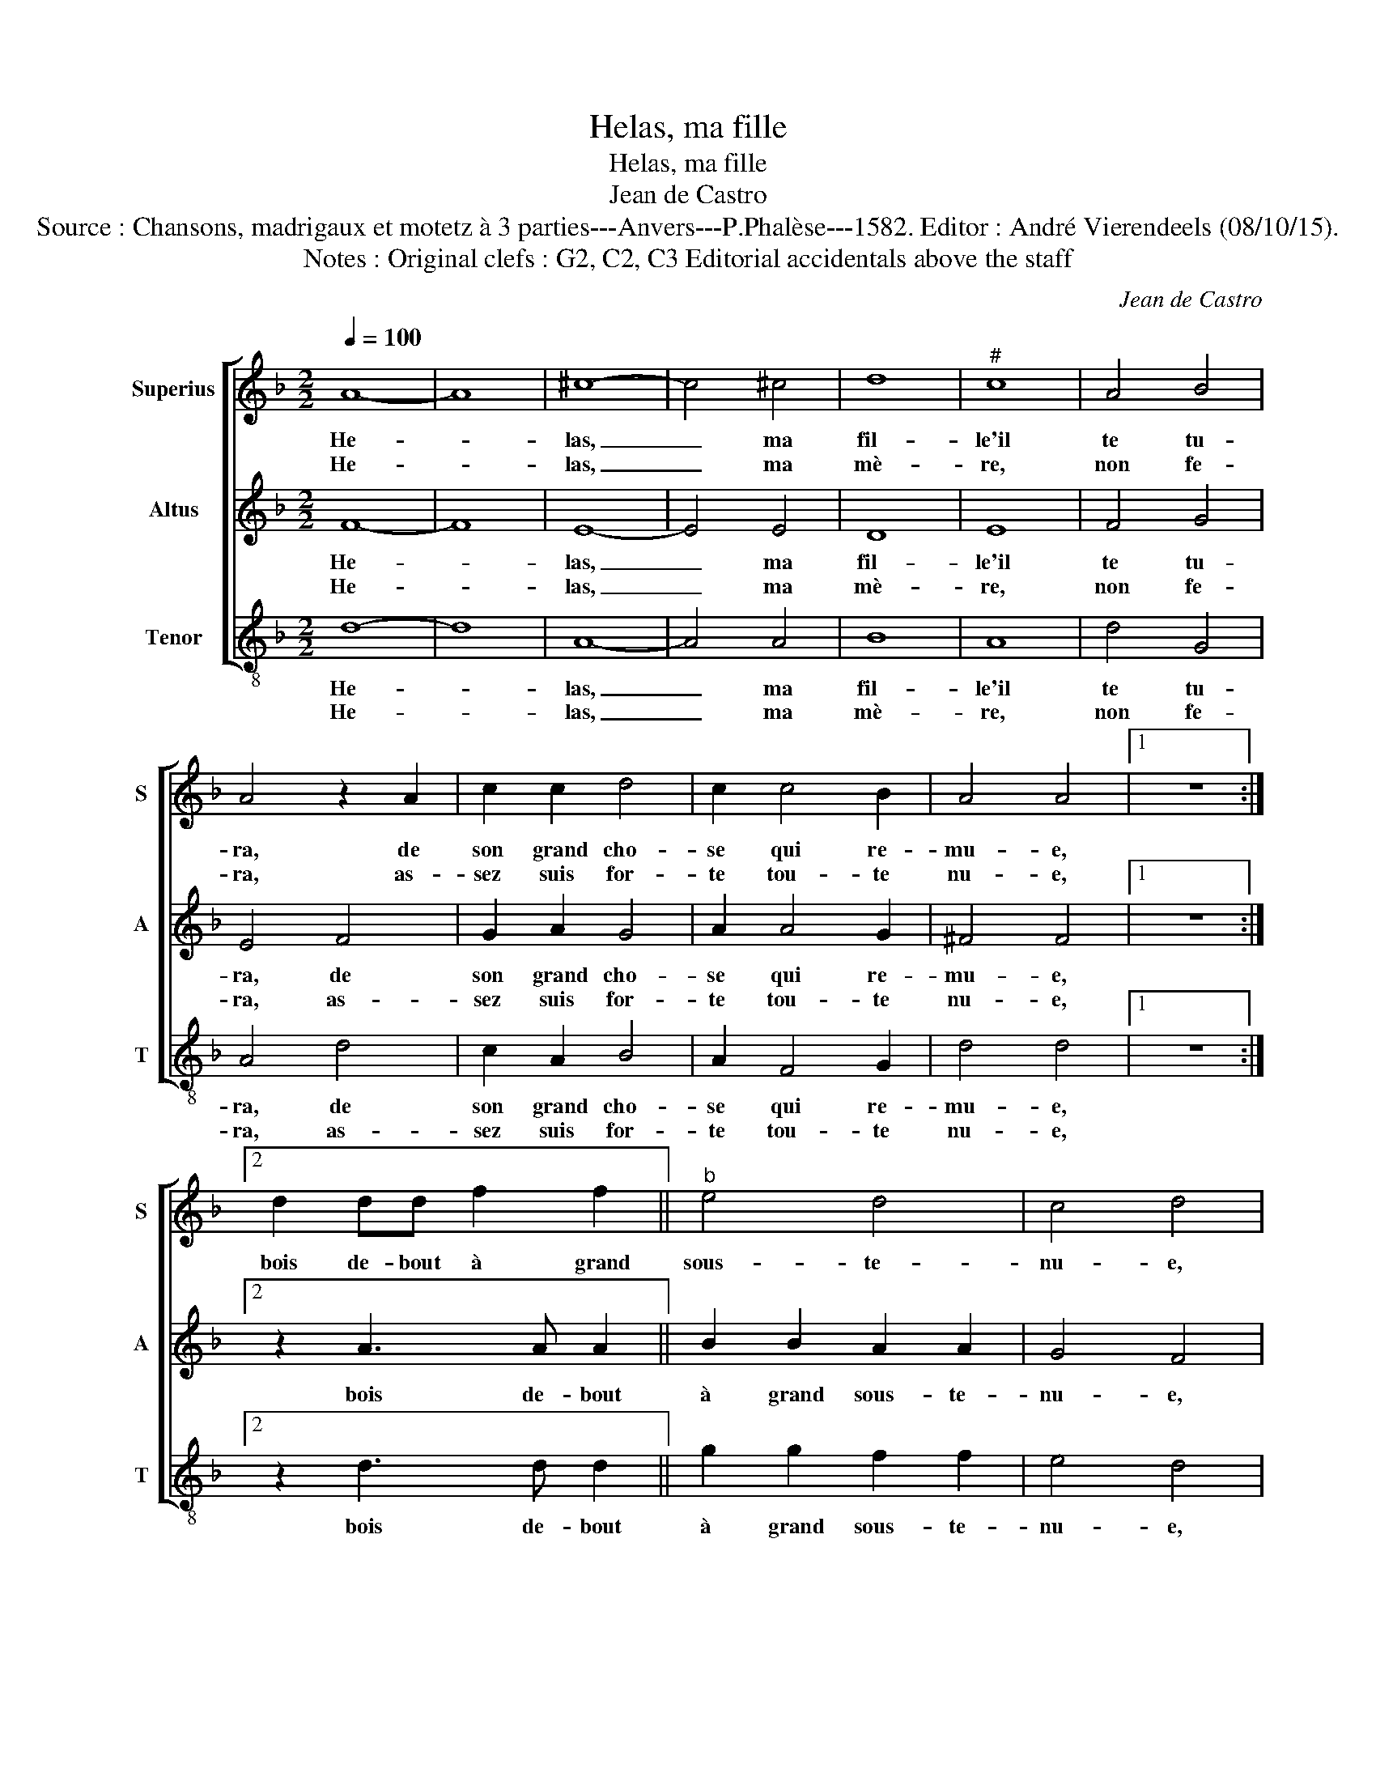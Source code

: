 X:1
T:Helas, ma fille
T:Helas, ma fille 
T:Jean de Castro
T:Source : Chansons, madrigaux et motetz à 3 parties---Anvers---P.Phalèse---1582. Editor : André Vierendeels (08/10/15).
T:Notes : Original clefs : G2, C2, C3 Editorial accidentals above the staff 
C:Jean de Castro
%%score [ 1 2 3 ]
L:1/8
Q:1/4=100
M:2/2
K:F
V:1 treble nm="Superius" snm="S"
V:2 treble nm="Altus" snm="A"
V:3 treble-8 nm="Tenor" snm="T"
V:1
 A8- | A8 | ^c8- | c4 ^c4 | d8 |"^#" c8 | A4 B4 | A4 z2 A2 | c2 c2 d4 | c2 c4 B2 | A4 A4 |1 z8 :|2 %12
w: He-||las,|_ ma|fil-|le'il|te tu-|ra, de|son grand cho-|se qui re-|mu- e,||
w: He-||las,|_ ma|mè-|re,|non fe-|ra, as-|sez suis for-|te tou- te|nu- e,||
 d2 dd f2 f2 ||"^b" e4 d4 | c4 d4 | c2 cc d2 f2 | e2 f2 d4 | c8 | z4 c4 | B4 A4 | G4 z2 c2 | %21
w: bois de- bout à grand|sous- te-|nu- e,|bois de- bout à grand|sous- te- nu-|e,|fem-|me'à l'en-|vers, fem-|
w: |||||||||
 d4 e4 | f4 d4 |"^#" d4 c4 | d8 | z8 | d4 d2 d2 | ^c4 c4 | d2 d2 B4 | A2 d2 d2 d2 | f4 f4 | %31
w: me'à l'en-|vers por-|te beau-|coup,||il ne m'é-|chaut pas|s'il me tu-|e, il ne m'e-|chaut pas|
w: ||||||||||
 e2 d2 c4 | d8- | d8 | z4 d4 | d2 d2 c4 | f2 d4 c2 | A8- | A4 A4 | z4 d4 | B8- | B4 c4 | d6 cB | %43
w: s'il me tu-|e,|_|il|ne m'é- chaut|pas s'il me|tu-|* e,|mais|que|_ ie|meu- * *|
w: ||||||||||||
 A2 G2 A4 | B4 G4 | B4 B4 | B8- | B4 A4 | z2 c4 A2 | B4 G2 A2 | =B4 c2 A2 | G8- | G8- | G8 |] %54
w: |re, mais|que ie|meu-|* re|d'un beau|coup, d'un beau|coup, d'un beau|coup.|_||
w: |||||||||||
V:2
 F8- | F8 | E8- | E4 E4 | D8 | E8 | F4 G4 | E4 F4 | G2 A2 G4 | A2 A4 G2 | ^F4 F4 |1 z8 :|2 %12
w: He-||las,|_ ma|fil-|le'il|te tu-|ra, de|son grand cho-|se qui re-|mu- e,||
w: He-||las,|_ ma|mè-|re,|non fe-|ra, as-|sez suis for-|te tou- te|nu- e,||
 z2 A3 A A2 || B2 B2 A2 A2 | G4 F4 | A2 AA A2 B2 | c2 A2 G4 | A4 z2 A2 | G4 E4 | D4 z2 F2 | E4 A4 | %21
w: bois de- bout|à grand sous- te-|nu- e,|bois de- bout à grand|sous- te- nu-|e, fem-|me'à l'en-|vers, fem-|me'à l'en-|
w: |||||||||
 A4 G4 | F4 G2 F2 | E2 D2 E4 | ^F8 | z2 G2 G2 G2 | ^F2 F2 G2 G2 | A8 | D2 G4 G2 | F4 B4 | A8 | %31
w: vers por-|te beau- *||coup,|il ne m'é-|chaut pas s'il me|tu-|e, il ne|m'é- chaut|pas|
w: ||||||||||
 G2 F2 G4 | ^F8 | z2 B2 B2 B2 | A6 F2 | A2 B2 G4 | F2 B4 G2 | ^F4 F4 | z4 ^F4 | A4 B4 | G8 | %41
w: s'il me tu-|e,|il ne m'é-|chaut pas|s'il me tu-|e, s'il me|tu- e,|mais|que ie|meu-|
w: ||||||||||
 G4 G4 | F2 D2 G4- | G2 ^FE F4 | G4 D4 | G4 G4 | G8- | G4 ^F4 | z2 E4 ^F2 | G4 E2 ^F2 | G4 G2 ^F2 | %51
w: re, mais|que ie meu-||re, mais|que ie|meu-|* re|d'un beau|coup, d'un beau|coup, d'un beau|
w: ||||||||||
 G4 _E4- | E4 _E4 | D8 |] %54
w: coup, d'un|_ beau|coup.|
w: |||
V:3
 d8- | d8 | A8- | A4 A4 | B8 | A8 | d4 G4 | A4 d4 | c2 A2 B4 | A2 F4 G2 | d4 d4 |1 z8 :|2 %12
w: He-||las,|_ ma|fil-|le'il|te tu-|ra, de|son grand cho-|se qui re-|mu- e,||
w: He-||las,|_ ma|mè-|re,|non fe-|ra, as-|sez suis for-|te tou- te|nu- e,||
 z2 d3 d d2 || g2 g2 f2 f2 | e4 d4 | A2 AA d2 d2 | c2 d2 B4 | A4 z2 F2 | G4 A4 | B4 z2 F2 | c4 f4 | %21
w: bois de- bout|à grand sous- te-|nu- e,|bois de- bout à grand|sous- te- nu-|e, fem-|me'à l'en-|vers, fem-|me'à l'en-|
w: |||||||||
 f4 c4 | d4 G4 | A8 | z2 d2 d2 d2 | c4 c4 | d2 d2 B4 | A8 | G8 | d4 G4 | d4 f4 | c2 d2 e4 | d8 | %33
w: vers por-|te beau-|coup,|il ne m'é-|chaut pas|s'il me tu-|e,|il|ne m'é-|chau pas|s'il me tu-|e,|
w: ||||||||||||
 g4 g2 g2 | f4 d4 | f2 g2 _e4 | d2 B4 c2 | d4 d4 | z4 d4 | d4 d4 | _e8- | e8 | d8- | d8 | G8 | %45
w: il ne m'é-|chaut pas|s'il me tu-|e, s'il me|tu- e,|mais|que ie|meu-||re,|_|mais|
w: ||||||||||||
 G4 G4 | G8- | G4 d4 | z2 c4 d2 | G4 c2 A2 | G4 c2 d2 | G4 c4- | c4 c4 | G8 |] %54
w: que ie|meu-|* re|d'un beau|coup, d'un beau|coup, d'un beau|coup, d'un|_ beau|coup.|
w: |||||||||

